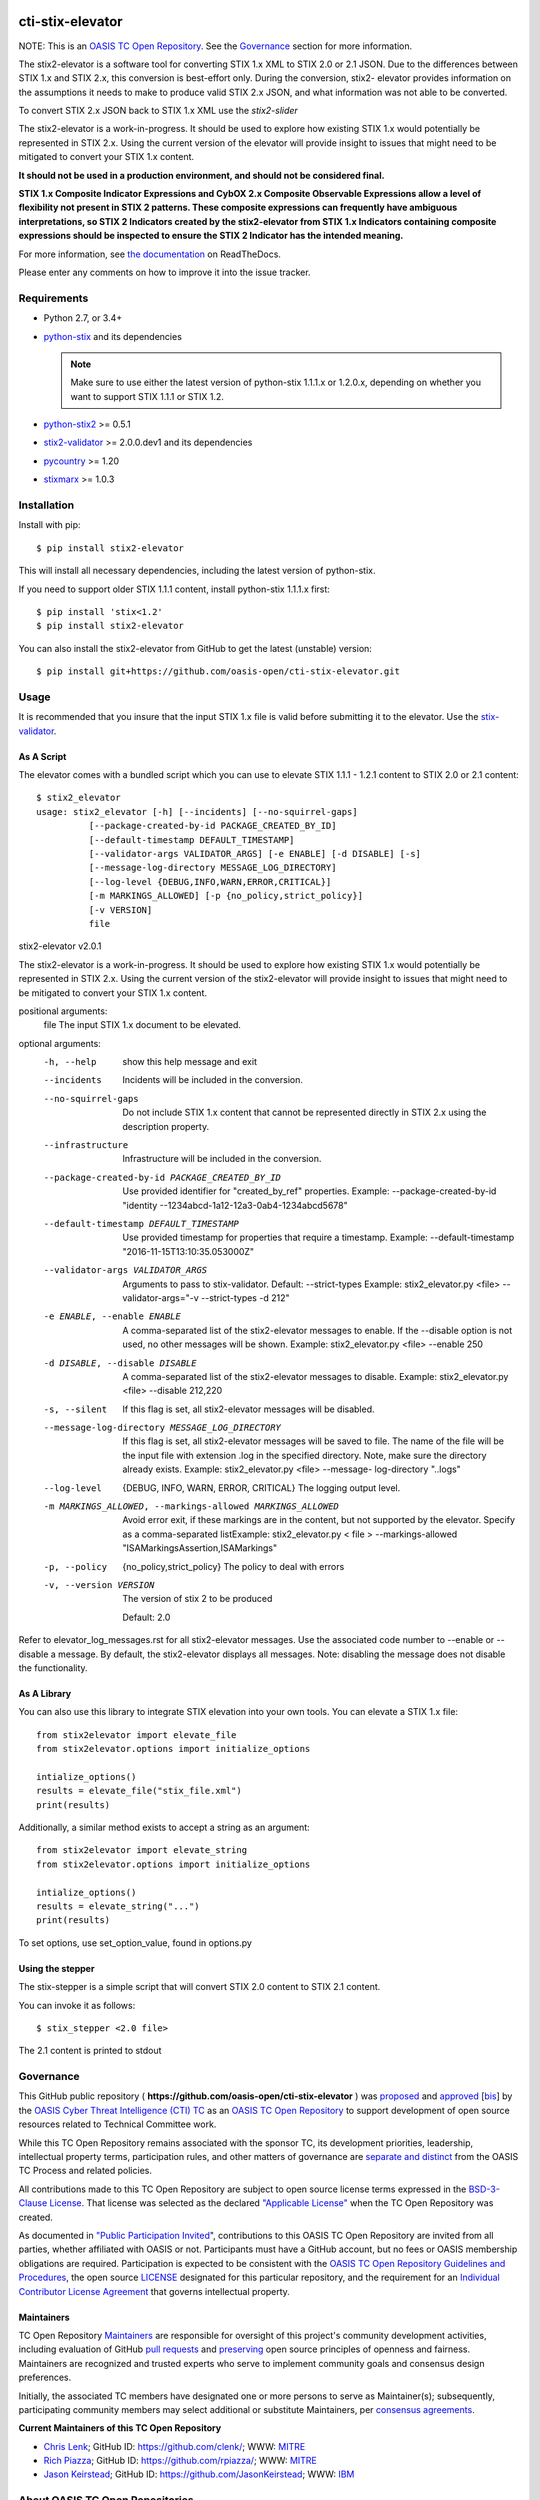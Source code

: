 |Build_Status| |Coverage| |Version|

cti-stix-elevator
=================

NOTE: This is an `OASIS TC Open
Repository <https://www.oasis-open.org/resources/open-
repositories/>`_.
See the `Governance`_ section for more information.

The stix2-elevator is a software tool for converting STIX 1.x XML to
STIX
2.0 or 2.1 JSON. Due to the differences between STIX 1.x and STIX 2.x, this
conversion is best-effort only. During the conversion, stix2-
elevator
provides information on the assumptions it needs to make to produce
valid STIX
2.x JSON, and what information was not able to be converted.

To convert STIX 2.x JSON back to STIX 1.x XML use the `stix2-slider`

The stix2-elevator is a work-in-progress. It should be used to explore
how existing STIX 1.x would potentially be represented in STIX 2.x.
Using the current version of the elevator will provide insight to
issues
that might need to be mitigated to convert your STIX 1.x content.

**It should not be used in a production environment, and should not be
considered final.**

**STIX 1.x Composite Indicator Expressions and CybOX 2.x Composite
Observable Expressions allow a level of flexibility not present in
STIX
2 patterns. These composite expressions can frequently have ambiguous
interpretations, so STIX 2 Indicators created by the stix2-elevator
from
STIX 1.x Indicators containing composite expressions should be
inspected
to ensure the STIX 2 Indicator has the intended meaning.**

For more information, see `the
documentation <https://stix2-elevator.readthedocs.io/>`__ on
ReadTheDocs.

Please enter any comments on how to improve it into the issue tracker.

Requirements
------------

- Python 2.7, or 3.4+
- `python-stix <https://stix.readthedocs.io/en/stable/>`_ and its dependencies

  .. note::

      Make sure to use either the latest version of python-stix 1.1.1.x or
      1.2.0.x, depending on whether you want to support STIX 1.1.1 or STIX 1.2.

-  `python-stix2 <https://pypi.org/project/stix2/>`_ >= 0.5.1
-  `stix2-validator <https://pypi.org/project/stix2-validator/>`_ >= 2.0.0.dev1
   and its dependencies
-  `pycountry <https://pypi.org/project/pycountry/>`_ >= 1.20
-  `stixmarx <https://pypi.org/project/stixmarx/>`_ >= 1.0.3

Installation
------------

Install with pip::

    $ pip install stix2-elevator

This will install all necessary dependencies, including the latest
version of
python-stix.

If you need to support older STIX 1.1.1 content, install python-stix
1.1.1.x
first::

    $ pip install 'stix<1.2'
    $ pip install stix2-elevator

You can also install the stix2-elevator from GitHub to get the latest
(unstable)
version::

    $ pip install git+https://github.com/oasis-open/cti-stix-elevator.git

Usage
-----

It is recommended that you insure that the input STIX 1.x file is
valid before submitting it to the elevator.
Use the `stix-validator <https://pypi.org/project/stix-validator/>`_.

As A Script
~~~~~~~~~~~

The elevator comes with a bundled script which you can use to elevate
STIX 1.1.1 - 1.2.1 content to STIX 2.0 or 2.1 content::

    $ stix2_elevator
    usage: stix2_elevator [-h] [--incidents] [--no-squirrel-gaps]
              [--package-created-by-id PACKAGE_CREATED_BY_ID]
              [--default-timestamp DEFAULT_TIMESTAMP]
              [--validator-args VALIDATOR_ARGS] [-e ENABLE] [-d DISABLE] [-s]
              [--message-log-directory MESSAGE_LOG_DIRECTORY]
              [--log-level {DEBUG,INFO,WARN,ERROR,CRITICAL}]
              [-m MARKINGS_ALLOWED] [-p {no_policy,strict_policy}]
              [-v VERSION]
              file

stix2-elevator v2.0.1

The stix2-elevator is a work-in-progress. It should be used to explore how
existing STIX 1.x would potentially be represented in STIX 2.x. Using the
current version of the stix2-elevator will provide insight to issues that might need
to be mitigated to convert your STIX 1.x content.

positional arguments:
  file                  The input STIX 1.x document to be elevated.

optional arguments:
  -h, --help            show this help message and exit

  --incidents           Incidents will be included in the conversion.

  --no-squirrel-gaps    Do not include STIX 1.x content that cannot be
                        represented directly in STIX 2.x using the description
                        property.

  --infrastructure      Infrastructure will be included in the conversion.

  --package-created-by-id PACKAGE_CREATED_BY_ID
                        Use provided identifier for "created_by_ref"
                        properties. Example: --package-created-by-id "identity
                        --1234abcd-1a12-12a3-0ab4-1234abcd5678"

  --default-timestamp DEFAULT_TIMESTAMP
                        Use provided timestamp for properties that require a
                        timestamp. Example: --default-timestamp
                        "2016-11-15T13:10:35.053000Z"

  --validator-args VALIDATOR_ARGS
                        Arguments to pass to stix-validator. Default:
                        --strict-types Example: stix2_elevator.py <file>
                        --validator-args="-v --strict-types -d 212"

  -e ENABLE, --enable ENABLE
                        A comma-separated list of the stix2-elevator messages
                        to enable. If the --disable option is not used, no
                        other messages will be shown. Example:
                        stix2_elevator.py <file> --enable 250

  -d DISABLE, --disable DISABLE
                        A comma-separated list of the stix2-elevator messages
                        to disable. Example: stix2_elevator.py <file>
                        --disable 212,220

  -s, --silent          If this flag is set, all stix2-elevator messages will
                        be disabled.

  --message-log-directory MESSAGE_LOG_DIRECTORY
                        If this flag is set, all stix2-elevator messages will
                        be saved to file. The name of the file will be the
                        input file with extension .log in the specified
                        directory. Note, make sure the directory already
                        exists. Example: stix2_elevator.py <file> --message-
                        log-directory "..\logs"

  --log-level  {DEBUG, INFO, WARN, ERROR, CRITICAL}
                        The logging output level.

  -m MARKINGS_ALLOWED, --markings-allowed MARKINGS_ALLOWED
                        Avoid error exit, if these markings are in the
                        content, but not supported by the elevator. Specify as
                        a comma-separated listExample: stix2_elevator.py <
                        file > --markings-allowed
                        "ISAMarkingsAssertion,ISAMarkings"

  -p, --policy  {no_policy,strict_policy}  The policy to deal with errors

  -v, --version VERSION
                The version of stix 2 to be produced

                Default: 2.0

Refer to elevator_log_messages.rst for all stix2-elevator messages. Use the
associated code number to --enable or --disable a message. By default, the
stix2-elevator displays all messages. Note: disabling the message does not
disable the functionality.

As A Library
~~~~~~~~~~~~

You can also use this library to integrate STIX elevation into your
own
tools. You can elevate a STIX 1.x file::

      from stix2elevator import elevate_file
      from stix2elevator.options import initialize_options

      intialize_options()
      results = elevate_file("stix_file.xml")
      print(results)

Additionally, a similar method exists to accept a string as an
argument::

      from stix2elevator import elevate_string
      from stix2elevator.options import initialize_options

      intialize_options()
      results = elevate_string("...")
      print(results)

To set options, use set_option_value, found in options.py

Using the stepper
~~~~~~~~~~~~~~~~~

The stix-stepper is a simple script that will convert STIX 2.0 content to STIX 2.1 content.

You can invoke it as follows::

    $ stix_stepper <2.0 file>

The 2.1 content is printed to stdout

Governance
----------

This GitHub public repository (
**https://github.com/oasis-open/cti-stix-elevator** ) was
`proposed <https://lists.oasis-
open.org/archives/cti/201610/msg00106.html>`__
and
`approved <https://lists.oasis-
open.org/archives/cti/201610/msg00126.html>`__
[`bis <https://issues.oasis-open.org/browse/TCADMIN-2477>`__] by the
`OASIS Cyber Threat Intelligence (CTI)
TC <https://www.oasis-open.org/committees/cti/>`__ as an `OASIS TC
Open Repository <https://www.oasis-open.org/resources/open-
repositories/>`__
to support development of open source resources related to Technical
Committee work.

While this TC Open Repository remains associated with the sponsor TC,
its
development priorities, leadership, intellectual property terms,
participation rules, and other matters of governance are `separate and
distinct <https://github.com/oasis-open/cti-stix-
elevator/blob/master/CONTRIBUTING.md#governance-distinct-from-oasis-
tc-process>`__
from the OASIS TC Process and related policies.

All contributions made to this TC Open Repository are subject to open
source license terms expressed in the `BSD-3-Clause
License <https://www.oasis-open.org/sites/www.oasis-
open.org/files/BSD-3-Clause.txt>`__.
That license was selected as the declared `"Applicable
License" <https://www.oasis-open.org/resources/open-
repositories/licenses>`__
when the TC Open Repository was created.

As documented in `"Public Participation
Invited <https://github.com/oasis-open/cti-stix-
elevator/blob/master/CONTRIBUTING.md#public-participation-
invited>`__",
contributions to this OASIS TC Open Repository are invited from all
parties, whether affiliated with OASIS or not. Participants must have
a
GitHub account, but no fees or OASIS membership obligations are
required. Participation is expected to be consistent with the `OASIS
TC Open Repository Guidelines and
Procedures <https://www.oasis-open.org/policies-guidelines/open-
repositories>`__,
the open source
`LICENSE <https://github.com/oasis-open/cti-stix-
elevator/blob/master/LICENSE>`__
designated for this particular repository, and the requirement for an
`Individual Contributor License
Agreement <https://www.oasis-open.org/resources/open-
repositories/cla/individual-cla>`__
that governs intellectual property.

Maintainers
~~~~~~~~~~~

TC Open Repository
`Maintainers <https://www.oasis-open.org/resources/open-
repositories/maintainers-guide>`__
are responsible for oversight of this project's community development
activities, including evaluation of GitHub `pull
requests <https://github.com/oasis-open/cti-stix-
elevator/blob/master/CONTRIBUTING.md#fork-and-pull-collaboration-
model>`__
and
`preserving <https://www.oasis-open.org/policies-guidelines/open-
repositories#repositoryManagement>`__
open source principles of openness and fairness. Maintainers are
recognized and trusted experts who serve to implement community goals
and consensus design preferences.

Initially, the associated TC members have designated one or more
persons
to serve as Maintainer(s); subsequently, participating community
members
may select additional or substitute Maintainers, per `consensus
agreements <https://www.oasis-open.org/resources/open-
repositories/maintainers-guide#additionalMaintainers>`__.

**Current Maintainers of this TC Open Repository**

-  `Chris Lenk <mailto:clenk@mitre.org>`__; GitHub ID:
   https://github.com/clenk/; WWW: `MITRE <https://www.mitre.org/>`__
-  `Rich Piazza <mailto:rpiazza@mitre.org>`__; GitHub ID:
   https://github.com/rpiazza/; WWW: `MITRE
   <https://www.mitre.org/>`__
-  `Jason Keirstead <mailto:Jason.Keirstead@ca.ibm.com>`__; GitHub ID:
   https://github.com/JasonKeirstead; WWW: `IBM <http://www.ibm.com/>`__

About OASIS TC Open Repositories
--------------------------------

-  `TC Open Repositories: Overview and
   Resources <https://www.oasis-open.org/resources/open-
   repositories/>`__
-  `Frequently Asked
   Questions <https://www.oasis-open.org/resources/open-
   repositories/faq>`__
-  `Open Source
   Licenses <https://www.oasis-open.org/resources/open-
   repositories/licenses>`__
-  `Contributor License Agreements
   (CLAs) <https://www.oasis-open.org/resources/open-
   repositories/cla>`__
-  `Maintainers' Guidelines and
   Agreement <https://www.oasis-open.org/resources/open-
   repositories/maintainers-guide>`__

Feedback
--------

Questions or comments about this TC Open Repository's activities
should be
composed as GitHub issues or comments. If use of an issue/comment is
not
possible or appropriate, questions may be directed by email to the
Maintainer(s) `listed above <#currentMaintainers>`__. Please send
general questions about TC Open Repository participation to OASIS
Staff at
repository-admin@oasis-open.org and any specific CLA-related questions
to repository-cla@oasis-open.org.

.. |Build_Status| image:: https://travis-ci.org/oasis-open/cti-stix-elevator.svg?branch=master
   :target: https://travis-ci.org/oasis-open/cti-stix-elevator
.. |Coverage| image:: https://codecov.io/gh/oasis-open/cti-stix-elevator/branch/master/graph/badge.svg
   :target: https://codecov.io/gh/oasis-open/cti-stix-elevator
.. |Version| image:: https://img.shields.io/pypi/v/stix2-elevator.svg?maxAge=3600
   :target: https://pypi.org/project/stix2-elevator/

